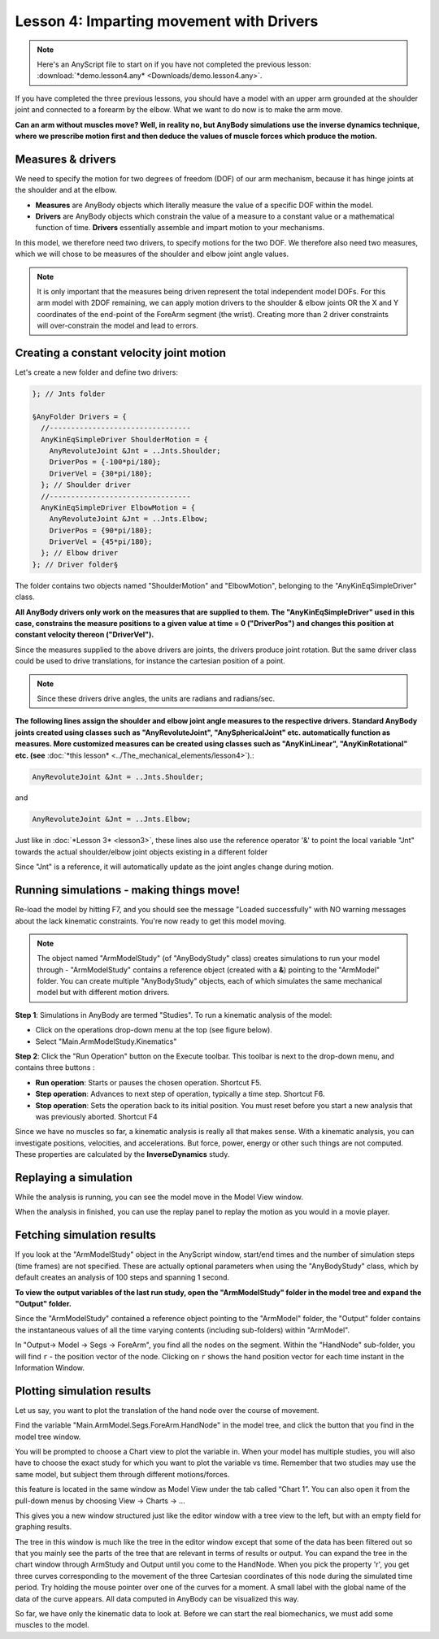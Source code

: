 Lesson 4: Imparting movement with Drivers
=========================================

.. note:: Here's an AnyScript file to start on if you have not completed the
    previous lesson: :download:`*demo.lesson4.any* <Downloads/demo.lesson4.any>`.

If you have completed the three previous lessons, you should have a
model with an upper arm grounded at the shoulder joint and connected to
a forearm by the elbow. What we want to do now is to make the arm move.

|ModelView Arm2D initial load|

**Can an arm without muscles move? Well, in reality no, but AnyBody simulations use
the inverse dynamics technique, where we prescribe motion first and then deduce
the values of muscle forces which produce the motion.**

Measures & drivers
-------------------

We need to specify the motion for two degrees of freedom (DOF) of our arm mechanism, because it has hinge joints at the
shoulder and at the elbow. 

- **Measures** are AnyBody objects which literally measure the value of a specific DOF within the model.

- **Drivers** are AnyBody objects which constrain the value of a measure to a constant value or a mathematical function of time. **Drivers** essentially assemble and impart motion to your mechanisms.

In this model, we therefore need two drivers, to specify motions for the two DOF. We therefore also need two measures, 
which we will chose to be measures of the shoulder and elbow joint angle values.

.. note:: It is only important that the measures being driven represent the total independent model DOFs. 
    For this arm model with 2DOF remaining, we can apply motion drivers to the shoulder & elbow joints OR the X and Y coordinates
    of the end-point of the ForeArm segment (the wrist). Creating more than 2 driver constraints will over-constrain the model and lead to errors.

Creating a constant velocity joint motion 
------------------------------------------

Let's create a new folder and define two drivers:

.. code-block:: AnyScriptDoc

         }; // Jnts folder
    
         §AnyFolder Drivers = {
           //---------------------------------
           AnyKinEqSimpleDriver ShoulderMotion = {
             AnyRevoluteJoint &Jnt = ..Jnts.Shoulder;
             DriverPos = {-100*pi/180};
             DriverVel = {30*pi/180};
           }; // Shoulder driver
           //---------------------------------
           AnyKinEqSimpleDriver ElbowMotion = {
             AnyRevoluteJoint &Jnt = ..Jnts.Elbow;
             DriverPos = {90*pi/180};
             DriverVel = {45*pi/180};
           }; // Elbow driver
         }; // Driver folder§


The folder contains two objects named "ShoulderMotion" and "ElbowMotion", belonging to the
"AnyKinEqSimpleDriver" class. 

**All AnyBody drivers only work on the measures that are supplied to them. The "AnyKinEqSimpleDriver" used in this case, constrains 
the measure positions to a given value at time = 0 ("DriverPos") and changes this position at constant velocity thereon ("DriverVel").**

Since the measures supplied to the above drivers are joints, the drivers produce joint rotation.
But the same driver class could be used to drive translations, for instance the cartesian
position of a point.

.. note:: Since these drivers drive angles, the units are radians and radians/sec.


**The following lines assign the shoulder and elbow joint angle measures to the respective drivers.
Standard AnyBody joints created using classes such as "AnyRevoluteJoint", "AnySphericalJoint" etc. automatically function as measures.
More customized measures can be created using classes such as "AnyKinLinear", "AnyKinRotational" etc. 
(see** :doc:`*this lesson* <../The_mechanical_elements/lesson4>`).:

.. code-block:: AnyScriptDoc

           AnyRevoluteJoint &Jnt = ..Jnts.Shoulder;


and

.. code-block:: AnyScriptDoc

           AnyRevoluteJoint &Jnt = ..Jnts.Elbow;


Just like in :doc:`*Lesson 3* <lesson3>`, these lines also
use the reference operator '&' to point the local variable "Jnt" towards the 
actual shoulder/elbow joint objects existing in a different folder

Since "Jnt" is a reference, it will automatically update as the joint angles change during motion.


Running simulations - making things move!
-----------------------------------------

Re-load the model by hitting F7, and you should see the message "Loaded successfully" with NO
warning messages about the lack kinematic constraints. You're now ready to get this model moving.

.. note:: The object named "ArmModelStudy" (of "AnyBodyStudy" class) creates simulations to run your model through - "ArmModelStudy" 
    contains a reference object (created with a **&**) pointing to the "ArmModel" folder. You can create
    multiple "AnyBodyStudy" objects, each of which simulates the same mechanical model but with different motion drivers.

**Step 1**: Simulations in AnyBody are termed "Studies". To run a kinematic analysis of the model:

-   Click on the operations drop-down menu at the top (see figure below).
-   Select "Main.ArmModelStudy.Kinematics"

|Operations ArmStudy|

**Step 2**: Click the "Run Operation" button on the Execute toolbar. This toolbar is next to the drop-down menu, and contains three buttons
|Model tree toolbar Execute buttons|:

-  **Run operation**: Starts or pauses the chosen operation. Shortcut
   F5.

-  **Step operation**: Advances to next step of operation, typically a
   time step. Shortcut F6. 

-  **Stop operation**: Sets the operation back to its initial position.
   You must reset before you start a new analysis that was previously
   aborted. Shortcut F4 

Since we have no muscles so far, a kinematic analysis is really all that
makes sense. With a kinematic analysis, you can investigate positions, velocities, and
accelerations. But force, power, energy or other such things are not computed. These properties are calculated by the
**InverseDynamics** study.

Replaying a simulation
----------------------

While the analysis is running, you can see the model move in the Model View window.

When the analysis in finished, you can use the replay panel to replay
the motion as you would in a movie player.

|Replay toolbar|


Fetching simulation results
---------------------------

If you look at the "ArmModelStudy" object in the AnyScript window, start/end times and the 
number of simulation steps (time frames) are not specified. These are actually optional parameters
when using the "AnyBodyStudy" class, which by default creates an analysis of 100 steps and spanning 1 second. 

**To view the output variables of the last run study, open the "ArmModelStudy" folder in the model tree and expand the "Output" folder.**

Since the "ArmModelStudy" contained a reference object pointing to the "ArmModel" folder, the "Output"
folder contains the instantaneous values of all the time varying contents (including sub-folders) within "ArmModel".

In "Output-> Model -> Segs -> ForeArm", you find all the nodes on the segment. Within the "HandNode"
sub-folder, you will find :literal:`r` - the position vector of the node. Clicking on :literal:`r` 
shows the hand position vector for each time instant in the Information Window.

Plotting simulation results
---------------------------

Let us say, you want to plot the translation of the hand node over the course of movement.

Find the variable "Main.ArmModel.Segs.ForeArm.HandNode" in the model tree, and click the |Chart button| button
that you find in the model tree window.

You will be prompted to choose a Chart view to plot the variable in. When your model has multiple studies, you will also have 
to choose the exact study for which you want to plot the variable vs time. Remember that two studies may use the same model, 
but subject them through different motions/forces.  

this feature is located in the same window as Model View under the tab
called “Chart 1”. You can also open it from the pull-down menus by
choosing View -> Charts -> ...

This gives you a new window structured just like the editor window with
a tree view to the left, but with an empty field for graphing results.

The tree in this window is much like the tree in the editor window
except that some of the data has been filtered out so that you mainly
see the parts of the tree that are relevant in terms of results or
output. You can expand the tree in the chart window through ArmStudy and
Output until you come to the HandNode. When you pick the property 'r',
you get three curves corresponding to the movement of the three
Cartesian coordinates of this node during the simulated time period. Try
holding the mouse pointer over one of the curves for a moment. A small
label with the global name of the data of the curve appears. All data
computed in AnyBody can be visualized this way.

|Chart view HandNode|

So far, we have only the kinematic data to look at. Before we can start
the real biomechanics, we must add some muscles to the model.

.. rst-class:: without-title
.. seealso::
    **Next lesson:** This is the subject of :doc:`*Lesson 5: Definition of muscles and external forces* <lesson5>`.



.. |ModelView Arm2D initial load| image:: _static/lesson4/image1.png
    
.. |Operations ArmStudy| image:: _static/lesson4/image2.png
    
.. |Model tree toolbar Execute buttons| image:: _static/lesson4/image3.png
    
.. |Execute toolbar| image:: _static/lesson4/image4.png
    
.. |Replay toolbar| image:: _static/lesson4/image5.png

.. |Chart button| image:: _static/lesson4/image5b.png
    
.. |Chart view HandNode| image:: _static/lesson4/image6.png
   
